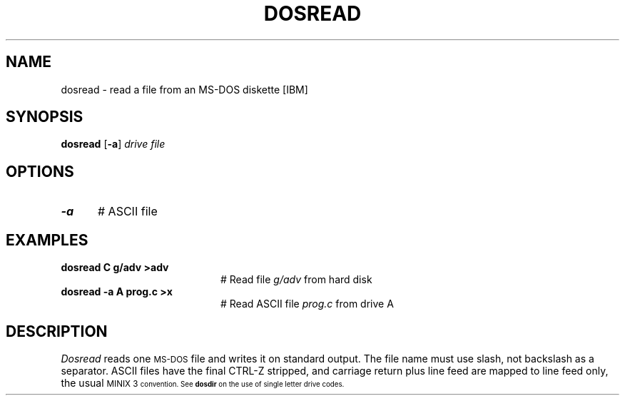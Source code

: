 .TH DOSREAD 1
.SH NAME
dosread \- read a file from an MS-DOS diskette [IBM]
.SH SYNOPSIS
\fBdosread\fR [\fB\-a\fR] \fIdrive \fIfile\fR
.br
.de FL
.TP
\\fB\\$1\\fR
\\$2
..
.de EX
.TP 20
\\fB\\$1\\fR
# \\$2
..
.SH OPTIONS
.TP 5
.B \-a
# ASCII file
.SH EXAMPLES
.TP 20
.B dosread C g/adv >adv
# Read file \fIg/adv\fR from hard disk
.TP 20
.B dosread \-a A prog.c >x
# Read ASCII file \fIprog.c\fR from drive A
.SH DESCRIPTION
.PP
.I Dosread
reads one \s-2MS-DOS\s+2 file and writes it on standard output.
The file name must use slash, not backslash as a separator.
ASCII files have the final CTRL-Z stripped, and carriage return plus
line feed are mapped to line feed only, the usual
\s-1MINIX 3\s-1
convention.  See \fBdosdir\fR on the use of single letter drive codes.
